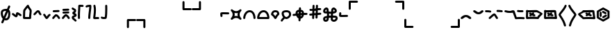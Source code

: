 SplineFontDB: 3.2
FontName: SingScript.sg_misctech
FullName: SingScript.sg "misctech" module
FamilyName: SingScript.sg
Weight: Regular
Copyright: Copyright (c) 2025, 05524F.sg (Singapore)
Version: v2
ItalicAngle: 0
UnderlinePosition: -100
UnderlineWidth: 67
Ascent: 600
Descent: 300
InvalidEm: 0
sfntRevision: 0x00010000
LayerCount: 2
Layer: 0 0 "Back" 1
Layer: 1 0 "Fore" 0
XUID: [1021 768 647112374 32286]
StyleMap: 0x0040
FSType: 0
OS2Version: 4
OS2_WeightWidthSlopeOnly: 0
OS2_UseTypoMetrics: 1
CreationTime: 1740441635
ModificationTime: 1753827689
PfmFamily: 65
TTFWeight: 400
TTFWidth: 5
LineGap: 81
VLineGap: 0
Panose: 3 0 5 3 0 0 0 0 0 0
OS2TypoAscent: 600
OS2TypoAOffset: 0
OS2TypoDescent: -300
OS2TypoDOffset: 0
OS2TypoLinegap: 81
OS2WinAscent: 590
OS2WinAOffset: 0
OS2WinDescent: 233
OS2WinDOffset: 0
HheadAscent: 590
HheadAOffset: 0
HheadDescent: -233
HheadDOffset: 0
OS2SubXSize: 585
OS2SubYSize: 630
OS2SubXOff: 0
OS2SubYOff: 126
OS2SupXSize: 585
OS2SupYSize: 630
OS2SupXOff: 0
OS2SupYOff: 432
OS2StrikeYSize: 44
OS2StrikeYPos: 232
OS2CapHeight: 467
OS2XHeight: 300
OS2Vendor: '5524'
OS2CodePages: 00000001.00000000
OS2UnicodeRanges: 80000003.10000000.00000000.00000000
MarkAttachClasses: 1
DEI: 91125
LangName: 1033 "" "" "" "" "" "Version v2"
Encoding: Custom
UnicodeInterp: none
NameList: AGL For New Fonts
DisplaySize: -48
AntiAlias: 1
FitToEm: 0
WidthSeparation: 50
WinInfo: 0 27 9
BeginPrivate: 6
BlueValues 21 [0 0 300 300 467 467]
OtherBlues 11 [-233 -233]
StdHW 4 [67]
StdVW 4 [67]
StemSnapH 33 [52 59 63 67 73 78 86 93 159 167]
StemSnapV 4 [67]
EndPrivate
Grid
0 -50 m 28
 351 -50 549 -50 900 -50 c 1052
0 -83 m 28
 351 -83 549 -83 900 -83 c 1052
0 349 m 28
 349 349 549 349 900 349 c 1052
0 383 m 28
 350 383 549 383 900 383 c 1052
0 -200 m 28
 351 -200 549 -200 900 -200 c 1052
0 -233 m 28
 351 -233 549 -233 900 -233 c 1052
250 211 m 28
 289 211 311 211 350 211 c 1052
250 100 m 28
 289 100 311 100 350 100 c 1052
250 -100 m 28
 289 -100 311 -100 350 -100 c 1052
250 -255 m 28
 289 -255 311 -255 350 -255 c 1052
100 511 m 28
 139 511 161 511 200 511 c 1052
100 400 m 28
 139 400 161 400 200 400 c 1052
100 200 m 28
 139 200 161 200 200 200 c 1052
100 45 m 28
 139 45 161 45 200 45 c 1052
0 433 m 28
 349 433 549 433 900 433 c 1052
0 467 m 28
 350 467 549 467 900 467 c 1052
0 267 m 28
 350 267 549 267 900 267 c 1052
0 300 m 28
 350 300 549 300 900 300 c 1052
0 33 m 28
 351 33 549 33 900 33 c 1052
0 0 m 28
 351 0 549 0 900 0 c 1052
EndSplineSet
TeXData: 1 0 0 346030 173015 115343 0 1048576 115343 783286 444596 497025 792723 393216 433062 380633 303038 157286 324010 404750 52429 2506097 1059062 262144
BeginChars: 40 40

StartChar: uni2300
Encoding: 0 8960 0
Width: 360
Flags: HW
HStem: -34 67<171.462 233.84> 267 67<110.641 198>
VStem: 25 67<105.565 249.11> 42 76<-123.332 -45.125> 268 67<73.2667 235.312 381.682 440.824>
LayerCount: 2
Fore
SplineSet
198 267 m 1
 119 267 92 250 92 198 c 0
 92 161 103 117 120 88 c 1
 149 153 175 214 198 267 c 1
259 236 m 1
 259 235 237 186 215 137 c 0
 193 88 171 39 171 38 c 0
 178 35 186 33 193 33 c 0
 238 33 268 88 268 171 c 0
 268 198 265 219 259 236 c 1
42 -98 m 0
 42 -88 58 -52 72 -22 c 0
 79 -6 86 9 89 17 c 1
 49 61 25 129 25 198 c 0
 25 287 71 326 182 333 c 0
 183 333 183 334 184 334 c 0
 185 334 185 334 186 334 c 2
 200 334 l 2
 203 334 203 334 226 332 c 2
 227 332 l 1
 236 353 243 369 249 383 c 0
 256 399 261 412 267 426 c 0
 272 438 284 446 298 446 c 0
 316 446 332 430 332 412 c 0
 332 405 332 405 289 306 c 1
 320 280 335 236 335 171 c 0
 335 48 278 -34 193 -34 c 0
 175 -34 160 -31 145 -23 c 1
 142 -31 128 -61 118 -85 c 0
 113 -96 109 -106 107 -111 c 0
 103 -123 89 -132 76 -132 c 0
 58 -132 42 -116 42 -98 c 0
EndSplineSet
EndChar

StartChar: uni2301
Encoding: 1 8961 1
Width: 363
VWidth: 0
Flags: HW
LayerCount: 2
Fore
SplineSet
39.9482421875 138.106445312 m 0
 39.9482421875 138.422851562 25 146.732421875 25 166.001953125 c 0
 25 184.490234375 40.009765625 199.5 58.498046875 199.5 c 0
 70.19921875 199.5 78.7763671875 195.912109375 126.7734375 154.7421875 c 0
 135.8359375 146.96875 144.030273438 140.0234375 150.625 135.029296875 c 1
 151.395507812 140.33203125 152.06640625 146.500976562 152.732421875 152.913085938 c 0
 153.979492188 164.919921875 154.796875 177.399414062 159.09375 190.892578125 c 0
 162.389648438 201.24609375 173.118164062 225.543945312 201.202148438 225.543945312 c 0
 231.395507812 225.543945312 298.188476562 178.83984375 326.471679688 154.27734375 c 0
 333.544921875 148.134765625 338.021484375 139.076171875 338.021484375 128.981445312 c 0
 338.021484375 110.49609375 323.012695312 95.4873046875 304.52734375 95.4873046875 c 0
 296.13671875 95.4873046875 288.461914062 98.5791015625 282.547851562 103.69921875 c 0
 263.231445312 120.474609375 237.283203125 137.76171875 219.556640625 147.66015625 c 1
 216.384765625 118.567382812 215.759765625 112.827148438 210.84765625 99.01171875 c 0
 206.704101562 87.357421875 193.553710938 60.16796875 161.046875 60.16796875 c 0
 134.717773438 60.16796875 114.282226562 77.201171875 83.1884765625 103.872070312 c 0
 68.958984375 116.077148438 54.3037109375 128.536132812 39.9482421875 138.106445312 c 0
EndSplineSet
EndChar

StartChar: house
Encoding: 2 8962 2
Width: 332
VWidth: 0
Flags: HW
LayerCount: 2
Fore
SplineSet
171.974609375 66.72265625 m 0
 190.212890625 66.72265625 208.27734375 66.994140625 222.299804688 67.40625 c 1
 223.795898438 130.780273438 240.139648438 221.978515625 240.139648438 264.57421875 c 0
 240.139648438 268.354492188 239.977539062 271.547851562 239.772460938 273.828125 c 0
 229.18359375 293.063476562 197.120117188 334.326171875 175.21484375 370.961914062 c 1
 174.419921875 369.98828125 119.94921875 302.78125 100.133789062 270.143554688 c 1
 98.27734375 255.791992188 93.6611328125 189.126953125 92.21484375 68.1279296875 c 1
 113.544921875 67.423828125 144.455078125 66.72265625 171.974609375 66.72265625 c 0
289.180664062 57.6513671875 m 0
 289.180664062 47.904296875 290.000976562 37.1826171875 290.000976562 36.9755859375 c 0
 290.000976562 34.720703125 289.405273438 11.7421875 265.322265625 4.2373046875 c 0
 253.704101562 0.6171875 222.0390625 -0.27734375 171.974609375 -0.27734375 c 0
 146.147460938 -0.27734375 66.6416015625 0.05078125 50.96484375 4.109375 c 0
 47.046875 5.1240234375 25 11.9453125 25 37 c 0
 25 39.4306640625 26.3349609375 228.766601562 33.814453125 279.879882812 c 0
 36.2421875 296.471679688 39.3486328125 301.87890625 62.2529296875 333.7890625 c 0
 66.416015625 339.58984375 143.400390625 444.616210938 166.059570312 459.998046875 c 0
 175.02734375 466.084960938 182.481445312 466.3359375 186.108398438 466.3359375 c 0
 203.474609375 466.3359375 220.021484375 452.515625 220.021484375 432.280273438 c 0
 220.021484375 431.73828125 220.009765625 431.227539062 219.990234375 430.745117188 c 0
 228.89453125 402.26953125 287.03515625 329.645507812 300.502929688 302.2890625 c 0
 303.819335938 295.552734375 307.139648438 288.807617188 307.139648438 264.57421875 c 0
 307.139648438 212.168945312 289.180664062 117.1328125 289.180664062 57.6513671875 c 0
EndSplineSet
EndChar

StartChar: uni2303
Encoding: 3 8963 3
Width: 311
VWidth: 0
Flags: HW
LayerCount: 2
Fore
SplineSet
58.494140625 132.490234375 m 0
 40.0078125 132.490234375 25 147.499023438 25 165.984375 c 0
 25 175.95703125 29.3671875 184.916992188 36.3154296875 191.075195312 c 0
 65.9345703125 217.329101562 92.2861328125 255.537109375 122.5703125 279.348632812 c 0
 136.086914062 289.975585938 153.233398438 300.5 175.520507812 300.5 c 0
 223.048828125 300.5 238.786132812 257.150390625 247.08984375 237.889648438 c 0
 255.119140625 219.264648438 262.759765625 202.443359375 276.4765625 188.407226562 c 0
 282.37890625 182.368164062 286.018554688 174.108398438 286.018554688 165.004882812 c 0
 286.018554688 146.518554688 271.010742188 131.510742188 252.525390625 131.510742188 c 0
 243.143554688 131.510742188 234.657226562 135.376953125 228.568359375 141.587890625 c 0
 204.728515625 165.982421875 193.502929688 192.924804688 185.532226562 211.4140625 c 0
 180.013671875 224.215820312 177.33984375 229.794921875 174.725585938 233.34765625 c 1
 156.607421875 228.068359375 117.079101562 173.146484375 80.7255859375 140.924804688 c 0
 74.783203125 135.673828125 67.0078125 132.490234375 58.494140625 132.490234375 c 0
EndSplineSet
EndChar

StartChar: uni2304
Encoding: 4 8964 4
Width: 291
VWidth: 0
Flags: HW
LayerCount: 2
Fore
SplineSet
35.58984375 117.563476562 m 0
 35.58984375 117.830078125 25 126.137695312 25 142.004882812 c 0
 25 160.490234375 40.0078125 175.498046875 58.4931640625 175.498046875 c 0
 67.345703125 175.498046875 75.3994140625 172.056640625 81.390625 166.440429688 c 0
 101.860351562 147.25 116.127929688 121.444335938 129.208984375 99.3896484375 c 0
 133.201171875 92.6572265625 137.009765625 86.2705078125 140.470703125 80.7236328125 c 1
 142.141601562 83.107421875 143.88671875 85.6357421875 145.661132812 88.2548828125 c 0
 165.233398438 117.142578125 186.71484375 148.427734375 215.904296875 165.107421875 c 0
 220.795898438 167.90234375 226.45703125 169.5 232.489257812 169.5 c 0
 250.979492188 169.5 265.990234375 154.489257812 265.990234375 135.999023438 c 0
 265.990234375 124.041992188 259.654296875 112.938476562 249.07421875 106.892578125 c 0
 219.075195312 89.75 191.950195312 24.68359375 163.724609375 6.5947265625 c 0
 158.662109375 3.3505859375 151.134765625 -0.5 140.489257812 -0.5 c 0
 110.556640625 -0.5 93.8779296875 27.6201171875 71.5400390625 65.2822265625 c 0
 58.5546875 87.1748046875 44.388671875 109.30859375 35.58984375 117.563476562 c 0
EndSplineSet
EndChar

StartChar: uni2305
Encoding: 5 8965 5
Width: 306
VWidth: 0
Flags: HW
LayerCount: 2
Fore
SplineSet
74.5 227.498046875 m 0
 56.009765625 227.498046875 40.9990234375 242.508789062 40.9990234375 260.999023438 c 0
 40.9990234375 278.716796875 54.783203125 293.241210938 72.2041015625 294.422851562 c 0
 129.180664062 298.28515625 174.268554688 296.698242188 229.262695312 300.426757812 c 0
 230.021484375 300.477539062 230.786132812 300.50390625 231.557617188 300.50390625 c 0
 250.047851562 300.50390625 265.059570312 285.4921875 265.059570312 267.002929688 c 0
 265.059570312 249.284179688 251.274414062 234.760742188 233.794921875 233.577148438 c 0
 176.819335938 229.71484375 131.73046875 231.301757812 76.736328125 227.573242188 c 0
 76.0361328125 227.5234375 75.271484375 227.498046875 74.5 227.498046875 c 0
86.5927734375 14.7548828125 m 0
 86.2734375 14.7548828125 77.9931640625 -0.4970703125 58.498046875 -0.4970703125 c 0
 40.009765625 -0.4970703125 25 14.5126953125 25 33.0009765625 c 0
 25 39.728515625 26.9873046875 45.9951171875 30.40625 51.2451171875 c 0
 48.0205078125 78.2958984375 72.291015625 105.821289062 93.1875 126.313476562 c 0
 127.8203125 160.275390625 139.345703125 161.516601562 150.454101562 161.516601562 c 0
 202.991210938 161.516601562 252.01171875 94.39453125 276.885742188 49.0869140625 c 0
 279.5078125 44.310546875 281 38.828125 281 32.9990234375 c 0
 281 14.509765625 265.98828125 -0.501953125 247.498046875 -0.501953125 c 0
 235.333007812 -0.501953125 224.07421875 6.0556640625 218.11328125 16.9130859375 c 0
 212.974609375 26.2724609375 185.303710938 74.84765625 155.32421875 92.1796875 c 1
 125.264648438 66.8466796875 97.9912109375 32.2587890625 86.5927734375 14.7548828125 c 0
EndSplineSet
EndChar

StartChar: uni2306
Encoding: 6 8966 6
Width: 306
VWidth: 0
Flags: HW
LayerCount: 2
Fore
SplineSet
75.5 179 m 0
 57.009765625 179 41.9990234375 194.01171875 41.9990234375 212.500976562 c 0
 41.9990234375 230.219726562 55.783203125 244.744140625 73.205078125 245.924804688 c 0
 130.180664062 249.788085938 175.268554688 248.200195312 230.262695312 251.928710938 c 0
 231.021484375 251.98046875 231.787109375 252.006835938 232.557617188 252.006835938 c 0
 251.047851562 252.006835938 266.059570312 236.995117188 266.059570312 218.504882812 c 0
 266.059570312 200.787109375 252.274414062 186.262695312 234.794921875 185.080078125 c 0
 177.819335938 181.217773438 132.73046875 182.8046875 77.736328125 179.076171875 c 0
 77.0361328125 179.026367188 76.271484375 179 75.5 179 c 0
86.5927734375 14.7548828125 m 0
 86.2734375 14.7548828125 77.9931640625 -0.4970703125 58.498046875 -0.4970703125 c 0
 40.009765625 -0.4970703125 25 14.5126953125 25 33.0009765625 c 0
 25 39.728515625 26.9873046875 45.9951171875 30.40625 51.2451171875 c 0
 48.0205078125 78.2958984375 72.291015625 105.821289062 93.1875 126.313476562 c 0
 127.8203125 160.275390625 139.345703125 161.516601562 150.454101562 161.516601562 c 0
 202.991210938 161.516601562 252.01171875 94.39453125 276.885742188 49.0869140625 c 0
 279.5078125 44.310546875 281 38.828125 281 32.9990234375 c 0
 281 14.509765625 265.98828125 -0.501953125 247.498046875 -0.501953125 c 0
 235.333007812 -0.501953125 224.07421875 6.0556640625 218.11328125 16.9130859375 c 0
 212.974609375 26.2724609375 185.303710938 74.84765625 155.32421875 92.1796875 c 1
 125.264648438 66.8466796875 97.9912109375 32.2587890625 86.5927734375 14.7548828125 c 0
73.7373046875 276.071289062 m 0
 55.2470703125 276.071289062 40.236328125 291.083007812 40.236328125 309.572265625 c 0
 40.236328125 327.291015625 54.0205078125 341.815429688 71.4423828125 342.99609375 c 0
 128.41796875 346.859375 173.505859375 345.271484375 228.5 349 c 0
 229.258789062 349.051757812 230.024414062 349.078125 230.794921875 349.078125 c 0
 249.28515625 349.078125 264.296875 334.06640625 264.296875 315.576171875 c 0
 264.296875 297.858398438 250.51171875 283.333984375 233.032226562 282.151367188 c 0
 176.056640625 278.2890625 130.967773438 279.875976562 75.9736328125 276.147460938 c 0
 75.2734375 276.09765625 74.5087890625 276.071289062 73.7373046875 276.071289062 c 0
EndSplineSet
EndChar

StartChar: uni2307
Encoding: 7 8967 7
Width: 212
VWidth: 0
Flags: HW
LayerCount: 2
Fore
SplineSet
127.51171875 200.001953125 m 1
 145.1328125 192.3515625 187.025390625 174.161132812 187.025390625 126.814453125 c 0
 187.025390625 105.795898438 174.401367188 90.1171875 163.208007812 81.6611328125 c 0
 139.797851562 63.9736328125 108.01171875 59.3583984375 95.0791015625 48.5322265625 c 1
 97.2783203125 31.552734375 148.169921875 8.07421875 178.403320312 -28.7724609375 c 0
 183.145507812 -34.5517578125 185.993164062 -41.9443359375 185.993164062 -49.9970703125 c 0
 185.993164062 -68.482421875 170.984375 -83.4912109375 152.498046875 -83.4912109375 c 0
 142.064453125 -83.4912109375 132.73828125 -78.7099609375 126.584960938 -71.2275390625 c 0
 109.555664062 -50.47265625 77.681640625 -33.47265625 55.349609375 -10.712890625 c 0
 41.6435546875 3.2568359375 27.994140625 23.505859375 27.994140625 50 c 0
 27.994140625 72.4931640625 40.216796875 90.33984375 53.2021484375 100.873046875 c 0
 69.06640625 113.7421875 85.8828125 119.333984375 99.2421875 124.475585938 c 0
 105.760742188 126.984375 111.504882812 129.424804688 115.747070312 131.393554688 c 1
 101.875976562 139.33203125 85.564453125 142.736328125 69.5146484375 155.889648438 c 0
 59.345703125 164.224609375 47.7294921875 179.595703125 47.7294921875 200.271484375 c 0
 47.7294921875 241.403320312 91.9833984375 251.91796875 101.31640625 265.012695312 c 0
 103.07421875 267.478515625 104.978515625 270.748046875 104.994140625 279.887695312 c 1
 90.0087890625 291.36328125 60.2490234375 299.077148438 34.4462890625 325.686523438 c 0
 28.6025390625 331.732421875 25 339.954101562 25 349.009765625 c 0
 25 367.49609375 40.0078125 382.50390625 58.4931640625 382.50390625 c 0
 67.9228515625 382.50390625 76.447265625 378.598632812 82.5419921875 372.313476562 c 0
 90.5927734375 364.01171875 101.817382812 357.915039062 115.841796875 350.887695312 c 0
 132.858398438 342.360351562 171.994140625 325.040039062 171.994140625 280 c 0
 171.994140625 229.024414062 138.58984375 207.071289062 127.51171875 200.001953125 c 1
EndSplineSet
EndChar

StartChar: uni2308
Encoding: 8 8968 8
Width: 238
VWidth: 0
Flags: HW
LayerCount: 2
Fore
SplineSet
92 119.318359375 m 0
 92 73.9599609375 93.6220703125 33.86328125 93.6220703125 33 c 0
 93.6220703125 14.5107421875 78.6103515625 -0.5 60.12109375 -0.5 c 0
 42.041015625 -0.5 27.2861328125 13.8544921875 26.642578125 31.779296875 c 0
 25.484375 64.0546875 25 92.962890625 25 119.318359375 c 0
 25 248.76953125 36.6611328125 315.053710938 36.6611328125 418.298828125 c 0
 36.6611328125 424.389648438 36.62109375 428.563476562 36.62109375 429.014648438 c 0
 36.62109375 431.145507812 37.248046875 460.491210938 71.6669921875 465.58203125 c 0
 77.634765625 466.46484375 82.9697265625 466.59765625 88.7939453125 466.59765625 c 0
 113.418945312 466.59765625 151.938476562 462.5 179.12109375 462.5 c 0
 197.610351562 462.5 212.62109375 447.489257812 212.62109375 429 c 0
 212.62109375 410.510742188 197.610351562 395.5 179.12109375 395.5 c 0
 158.670898438 395.5 104.290039062 399.115234375 103.534179688 399.151367188 c 1
 102.245117188 301.7890625 92 239.974609375 92 119.318359375 c 0
EndSplineSet
EndChar

StartChar: uni2309
Encoding: 9 8969 9
Width: 240
VWidth: 0
Flags: HW
LayerCount: 2
Fore
SplineSet
58.494140625 376.479492188 m 0
 40.0087890625 376.479492188 25 391.48828125 25 409.974609375 c 0
 25 424.694335938 32.857421875 451.481445312 116.614257812 462.280273438 c 0
 149.346679688 466.5 180.534179688 466.5 180.534179688 466.5 c 2
 198.361328125 466.5 213.09765625 452.485351562 213.978515625 434.694335938 c 0
 214.368164062 426.817382812 214.561523438 419.045898438 214.561523438 411.24609375 c 0
 214.561523438 313.587890625 186.389648438 217.109375 179.0078125 31.6474609375 c 0
 178.296875 13.7841796875 163.5703125 -0.5 145.534179688 -0.5 c 0
 127.044921875 -0.5 112.033203125 14.5107421875 112.033203125 33 c 0
 112.033203125 33.453125 112.04296875 33.904296875 112.061523438 34.3525390625 c 0
 119.125 211.828125 144.864257812 311.83984375 147.366210938 398.067382812 c 1
 123.817382812 396.265625 95.1015625 392.399414062 79.7763671875 384.102539062 c 0
 73.951171875 379.33203125 66.5537109375 376.479492188 58.494140625 376.479492188 c 0
EndSplineSet
EndChar

StartChar: uni230A
Encoding: 10 8970 10
Width: 247
VWidth: 0
Flags: HW
LayerCount: 2
Fore
SplineSet
58.5185546875 -0.533203125 m 0
 40.0869140625 -0.533203125 25 14.4287109375 25 33.0068359375 c 0
 25 61.7607421875 48.259765625 193.727539062 48.259765625 293.66796875 c 0
 48.259765625 337.64453125 44.3955078125 381.733398438 33.923828125 425.161132812 c 0
 33.310546875 427.65234375 32.9873046875 430.288085938 32.9873046875 432.999023438 c 0
 32.9873046875 451.491210938 48.0009765625 466.504882812 66.494140625 466.504882812 c 0
 82.275390625 466.504882812 95.5234375 455.5703125 99.068359375 440.870117188 c 0
 111.065429688 391.1171875 115.259765625 341.62109375 115.259765625 293.66796875 c 0
 115.259765625 228.607421875 107.594726562 166.37109375 100.678710938 109.647460938 c 0
 99.0556640625 96.3349609375 97.4716796875 83.328125 96.0263671875 70.67578125 c 1
 116.313476562 72.494140625 140.814453125 74.1796875 161.923828125 74.1796875 c 0
 173.512695312 74.1796875 184.079101562 73.802734375 194.3515625 71.9892578125 c 0
 210.056640625 69.2177734375 222.00390625 55.4912109375 222.00390625 38.9951171875 c 0
 222.00390625 20.50390625 206.990234375 5.4912109375 188.499023438 5.4912109375 c 0
 186.502929688 5.4912109375 184.546875 5.666015625 182.706054688 6 c 2
 182.647460938 6.0107421875 l 2
 179.3203125 6.59765625 171.327148438 7.1796875 161.923828125 7.1796875 c 0
 122.975585938 7.1796875 62.7236328125 -0.2724609375 62.7236328125 -0.2724609375 c 2
 61.8466796875 -0.3818359375 60.3681640625 -0.533203125 58.5185546875 -0.533203125 c 0
EndSplineSet
EndChar

StartChar: uni230B
Encoding: 11 8971 11
Width: 260
VWidth: 0
Flags: HW
LayerCount: 2
Fore
SplineSet
168.4453125 320.517578125 m 0
 168.4453125 378.186523438 167.002929688 431.875 167.002929688 433 c 0
 167.002929688 451.489257812 182.014648438 466.5 200.50390625 466.5 c 0
 218.723632812 466.5 233.56640625 451.922851562 233.994140625 433.8046875 c 0
 234.8359375 398.158203125 235.4453125 359.71484375 235.4453125 320.517578125 c 0
 235.4453125 219.20703125 231.655273438 113.4453125 216.377929688 35.52734375 c 0
 210.479492188 5.447265625 176.609375 -0.3115234375 132.282226562 -0.3115234375 c 0
 40.2705078125 -0.3115234375 29.984375 25.4775390625 26.2177734375 39.0380859375 c 0
 25.423828125 41.8955078125 25 44.9052734375 25 48.013671875 c 0
 25 66.5068359375 40.013671875 81.5205078125 58.5068359375 81.5205078125 c 0
 67.8251953125 81.5205078125 76.2607421875 77.7080078125 82.3349609375 71.5556640625 c 0
 88.8525390625 69.8310546875 104.541015625 66.6884765625 132.282226562 66.6884765625 c 0
 140.114257812 66.6884765625 147.844726562 67.13671875 154.02734375 67.6982421875 c 1
 164.908203125 135.993164062 168.4453125 230.065429688 168.4453125 320.517578125 c 0
EndSplineSet
EndChar

StartChar: uni230C
Encoding: 12 8972 12
Width: 900
VWidth: 0
Flags: HW
LayerCount: 2
Fore
SplineSet
600 -32 m 6
 600 -13.6953125 614.862304688 1.47265625 633.529296875 1.47265625 c 6
 866.5 1.5 l 6
 884.989257812 1.5 900 -13.5107421875 900 -32 c 4
 900 -50.4892578125 884.989257812 -65.5 866.5 -65.5 c 6
 667 -65.5 l 5
 667 -266 l 6
 667 -284.489257812 651.989257812 -299.5 633.5 -299.5 c 4
 615.010742188 -299.5 600 -284.489257812 600 -266 c 6
 600 -32 l 6
EndSplineSet
EndChar

StartChar: uni230D
Encoding: 13 8973 13
Width: 900
VWidth: 0
Flags: HW
LayerCount: 2
Fore
SplineSet
266.5 1.5 m 6
 284.989257812 1.5 299.985351562 -13.47265625 299.985351562 -32.001953125 c 6
 300 -266 l 6
 300 -284.489257812 284.989257812 -299.5 266.5 -299.5 c 4
 248.010742188 -299.5 233 -284.489257812 233 -266 c 6
 233 -65.5 l 5
 33.5 -65.5 l 6
 15.0107421875 -65.5 0 -50.4892578125 0 -32 c 4
 0 -13.5107421875 15.0107421875 1.5 33.5 1.5 c 6
 266.5 1.5 l 6
EndSplineSet
EndChar

StartChar: uni230E
Encoding: 14 8974 14
Width: 900
VWidth: 0
Flags: HW
LayerCount: 2
Fore
SplineSet
633.532226562 298.521484375 m 6
 615.038085938 298.521484375 600 313.546875 600 332 c 6
 600 566 l 6
 600 584.489257812 615.010742188 599.5 633.5 599.5 c 4
 651.989257812 599.5 667 584.489257812 667 566 c 6
 667 365.5 l 5
 866.5 365.5 l 6
 884.989257812 365.5 900 350.489257812 900 332 c 4
 900 313.510742188 884.989257812 298.5 866.5 298.5 c 6
 633.532226562 298.521484375 l 6
EndSplineSet
EndChar

StartChar: uni230F
Encoding: 15 8975 15
Width: 900
VWidth: 0
Flags: HW
LayerCount: 2
Fore
SplineSet
300 332 m 2
 300 313.516601562 284.93359375 298.512695312 266.475585938 298.512695312 c 2
 33.5 298.5 l 2
 15.0107421875 298.5 0 313.510742188 0 332 c 0
 0 350.489257812 15.0107421875 365.5 33.5 365.5 c 2
 233 365.5 l 1
 233 566 l 2
 233 584.489257812 248.010742188 599.5 266.5 599.5 c 0
 284.989257812 599.5 300 584.489257812 300 566 c 2
 300 332 l 2
EndSplineSet
EndChar

StartChar: revlogicalnot
Encoding: 16 8976 16
Width: 342
Flags: HW
HStem: 143 68<87 305>
VStem: 18 69<58 143>
LayerCount: 2
Fore
SplineSet
97 101 m 0
 97 110 97 116 96 122 c 0
 95 128 94 133 94 142 c 2
 94 146 l 2
 94 147 94 147 94 148 c 0
 94 149 93 150 93 151 c 2
 93 159 l 1
 110 159 l 2
 112 159 114 160 116 160 c 0
 118 160 119 160 121 160 c 2
 132 160 l 2
 139 160 149 160 170 159 c 0
 190 159 220 158 267 157 c 2
 283 157 l 2
 301 157 317 173 317 191 c 0
 317 209 301 224 283 224 c 2
 267 224 l 2
 220 225 190 226 170 226 c 0
 149 227 139 227 132 227 c 0
 40 227 25 219 25 172 c 0
 25 155 26 145 27 136 c 0
 28 127 29 118 29 101 c 0
 29 83 45 68 63 68 c 0
 81 68 97 83 97 101 c 0
EndSplineSet
EndChar

StartChar: uni2311
Encoding: 17 8977 17
Width: 401
VWidth: 0
Flags: HW
HStem: 116 68<-29.443 82.8654 318.338 430.612>
VStem: 167.264 67<-80.5146 31.7249 267.182 379.515>
LayerCount: 2
Fore
SplineSet
150.264648438 203 m 1
 158.264648438 169 157.264648438 134 147.264648438 99 c 1
 181.264648438 107 216.264648438 106 251.264648438 96 c 1
 243.264648438 130 244.264648438 165 254.264648438 200 c 1
 220.264648438 192 185.264648438 193 150.264648438 203 c 1
83.2646484375 314 m 0
 153.264648438 245 248.264648438 245 317.264648438 314 c 1
 318.264648438 314 l 1
 317.264648438 315 l 1
 330.264648438 328 352.264648438 328 365.264648438 315 c 0
 378.264648438 302 379.264648438 281 366.264648438 268 c 2
 365.264648438 267 l 2
 296.264648438 197 296.264648438 101 365.264648438 32 c 0
 378.264648438 19 378.264648438 -3 365.264648438 -16 c 0
 352.264648438 -29 331.264648438 -28 318.264648438 -15 c 0
 249.264648438 54 152.264648438 54 82.2646484375 -16 c 0
 69.2646484375 -29 48.2646484375 -28 35.2646484375 -15 c 0
 22.2646484375 -2 21.2646484375 19 34.2646484375 32 c 2
 35.2646484375 33 l 2
 104.264648438 104 105.264648438 197 36.2646484375 266 c 1
 36.2646484375 267 l 1
 23.2646484375 280 22.2646484375 301 35.2646484375 314 c 0
 48.2646484375 327 70.2646484375 327 83.2646484375 314 c 0
EndSplineSet
EndChar

StartChar: uni2312
Encoding: 18 8978 18
Width: 449
VWidth: 0
Flags: HW
LayerCount: 2
Fore
SplineSet
234.51171875 233.5 m 0
 142.543945312 233.5 92 106.165039062 92 35.107421875 c 0
 92 34.529296875 92.009765625 33.9560546875 92.009765625 33.3876953125 c 0
 92.009765625 33.2587890625 92.01171875 33.1298828125 92.01171875 33 c 0
 92.01171875 14.5107421875 77.0009765625 -0.5 58.51171875 -0.5 c 0
 47.888671875 -0.5 25 6.5048828125 25 35.107421875 c 0
 25 141.870117188 99.802734375 300.5 234.51171875 300.5 c 0
 363.709960938 300.5 424.01171875 156.375 424.01171875 33 c 0
 424.01171875 14.5107421875 409.000976562 -0.5 390.51171875 -0.5 c 0
 372.022460938 -0.5 357.01171875 14.5107421875 357.01171875 33 c 0
 357.01171875 42.556640625 355.745117188 147.6640625 300.659179688 204.603515625 c 0
 282.779296875 223.084960938 262.115234375 233.5 234.51171875 233.5 c 0
EndSplineSet
EndChar

StartChar: uni2313
Encoding: 19 8979 19
Width: 449
VWidth: 0
Flags: HW
LayerCount: 2
Fore
SplineSet
355.15234375 66.5 m 1
 348.76171875 125.794921875 319.21875 233.5 234.51171875 233.5 c 0
 206.390625 233.5 182.426757812 222.14453125 161.129882812 202.090820312 c 0
 127.791992188 170.698242188 103.119140625 118.16796875 94.7490234375 66.5 c 1
 355.15234375 66.5 l 1
234.51171875 300.5 m 0
 363.709960938 300.5 424.01171875 156.375 424.01171875 33 c 0
 424.01171875 14.5107421875 409.000976562 -0.5 390.51171875 -0.5 c 0
 390.008789062 -0.5 389.508789062 -0.4892578125 389.01171875 -0.466796875 c 0
 388.514648438 -0.4892578125 388.014648438 -0.5 387.51171875 -0.5 c 2
 60.51171875 -0.5 l 2
 60.177734375 -0.5 59.8447265625 -0.4951171875 59.5126953125 -0.4853515625 c 0
 59.1806640625 -0.4951171875 58.8466796875 -0.5 58.51171875 -0.5 c 0
 47.888671875 -0.5 25 6.5048828125 25 35.107421875 c 0
 25 141.870117188 99.802734375 300.5 234.51171875 300.5 c 0
EndSplineSet
EndChar

StartChar: uni2314
Encoding: 20 8980 20
Width: 321
VWidth: 0
Flags: HW
LayerCount: 2
Fore
SplineSet
227.307617188 182.733398438 m 1
 220.633789062 224.08984375 204.408203125 233.5 168.5078125 233.5 c 0
 131.1015625 233.5 111.815429688 225.368164062 95.9970703125 174.206054688 c 1
 127.939453125 149.97265625 149.857421875 120.51953125 164.87109375 96.759765625 c 1
 178.48828125 122.192382812 198.221679688 154.448242188 227.307617188 182.733398438 c 1
25.9306640625 171.834960938 m 2
 41.0771484375 234.9453125 69.5625 300.5 168.5078125 300.5 c 0
 210.274414062 300.5 246.657226562 287.40625 269.318359375 256.615234375 c 0
 286.697265625 233.000976562 293.438476562 204.215820312 295.905273438 172.640625 c 2
 295.905273438 172.578125 l 2
 295.97265625 171.70703125 296.012695312 170.826171875 296.012695312 169.9375 c 0
 296.012695312 150.8359375 280.668945312 141.935546875 280.668945312 140.889648438 c 0
 247.922851562 111.959960938 226.696289062 71.0439453125 212.73046875 43.291015625 c 0
 200.028320312 18.048828125 190.694335938 -0.5 166.5078125 -0.5 c 0
 143.905273438 -0.5 134.327148438 16.220703125 122.297851562 37.21875 c 0
 106.920898438 64.0634765625 82.73046875 104.817382812 42.896484375 129.50390625 c 0
 42.896484375 129.557617188 31.3037109375 135.741210938 27.8876953125 150.34765625 c 0
 26.0322265625 154.509765625 25 159.119140625 25 163.966796875 c 0
 25 166.665039062 25.3193359375 169.2890625 25.9228515625 171.803710938 c 2
 25.9306640625 171.834960938 l 2
EndSplineSet
EndChar

StartChar: uni2315
Encoding: 21 8981 21
Width: 386
VWidth: 0
Flags: HW
LayerCount: 2
Fore
SplineSet
103.053710938 56.810546875 m 0
 64.7236328125 104.3984375 55.54296875 162.604492188 55.54296875 190.336914062 c 0
 55.54296875 218.712890625 64.43359375 257.109375 106.463867188 280.107421875 c 0
 133.475585938 294.888671875 167.626953125 300.5 211.541992188 300.5 c 0
 265.086914062 300.5 361.27734375 283.331054688 361.27734375 159.95703125 c 0
 361.27734375 142.587890625 361.27734375 98.8447265625 313.862304688 51.259765625 c 0
 306.969726562 44.3427734375 260.40234375 -0.5 211.541992188 -0.5 c 0
 191.0078125 -0.5 171.771484375 4.8583984375 154.590820312 13.748046875 c 1
 114.461914062 -27.9306640625 106.27734375 -36.431640625 87.029296875 -67.6259765625 c 0
 81.1279296875 -77.1904296875 70.552734375 -83.5703125 58.4990234375 -83.5703125 c 0
 40.0107421875 -83.5703125 25 -68.5595703125 25 -50.0712890625 c 0
 25 -43.6357421875 26.818359375 -37.6220703125 30.01171875 -32.4443359375 c 0
 53.4208984375 5.4951171875 74.78125 27.66796875 97.6494140625 51.234375 c 0
 99.4345703125 53.07421875 101.234375 54.9287109375 103.053710938 56.810546875 c 0
122.54296875 190.336914062 m 0
 122.54296875 140.010742188 160.69921875 66.5 211.541992188 66.5 c 0
 212.177734375 66.5 237.775390625 69.8046875 266.41015625 98.541015625 c 0
 283.029296875 115.219726562 293.299804688 134.69921875 294.078125 151.567382812 c 0
 294.2109375 154.43359375 294.27734375 157.233398438 294.27734375 159.95703125 c 0
 294.27734375 211.939453125 271.521484375 233.5 211.541992188 233.5 c 0
 173.486328125 233.5 150.135742188 227.626953125 138.5546875 221.290039062 c 0
 130.805664062 217.049804688 122.54296875 211.235351562 122.54296875 190.336914062 c 0
EndSplineSet
EndChar

StartChar: uni2316
Encoding: 22 8982 22
Width: 536
VWidth: 0
Flags: HW
LayerCount: 2
Fore
SplineSet
328.252929688 191.33984375 m 1
 327.385742188 201.580078125 325.7578125 209.046875 323.971679688 214.068359375 c 0
 320.90234375 222.703125 318.64453125 228.94140625 293.693359375 231.557617188 c 1
 293.17578125 217.694335938 292.6875 203.379882812 292.211914062 188.6796875 c 1
 304.1796875 189.655273438 316.1640625 190.541992188 328.252929688 191.33984375 c 1
226.62890625 231.44140625 m 1
 204.784179688 226.833984375 190.998046875 216.826171875 190.998046875 185.033203125 c 0
 190.998046875 182.994140625 191.059570312 180.838867188 191.189453125 178.567382812 c 1
 202.62109375 179.889648438 213.857421875 181.142578125 224.967773438 182.323242188 c 1
 225.499023438 199.161132812 226.043945312 215.559570312 226.62890625 231.44140625 c 1
323.323242188 123.883789062 m 1
 312.223632812 123.10546875 301.188476562 122.248046875 290.137695312 121.311523438 c 1
 289.672851562 105.908203125 289.1953125 90.220703125 288.690429688 74.306640625 c 1
 301.508789062 81.23046875 315.461914062 95.34765625 323.323242188 123.883789062 c 1
212.291015625 113.55859375 m 1
 215.456054688 108.225585938 218.859375 103.107421875 222.40625 98.3251953125 c 1
 222.576171875 103.825195312 222.7421875 109.295898438 222.907226562 114.737304688 c 1
 219.38671875 114.3515625 215.848632812 113.958984375 212.291015625 113.55859375 c 1
141.1484375 104.985351562 m 0
 140.322265625 104.880859375 61.1513671875 94.4931640625 58.5029296875 94.4931640625 c 0
 40.0126953125 94.4931640625 25 109.505859375 25 127.997070312 c 0
 25 144.984375 37.669921875 159.03515625 54.0673828125 161.208007812 c 0
 78.8837890625 164.497070312 102.258789062 167.569335938 124.58984375 170.418945312 c 1
 124.196289062 175.401367188 123.998046875 180.268554688 123.998046875 185.033203125 c 0
 123.998046875 214.212890625 132.108398438 258.827148438 176.630859375 283.85546875 c 0
 193.716796875 293.459960938 211.940429688 297.96875 229.650390625 299.78125 c 1
 230.650390625 318.25390625 231.786132812 335.646484375 233.1171875 351.78515625 c 0
 234.537109375 369.038085938 248.954101562 382.565429688 266.506835938 382.565429688 c 0
 284.99609375 382.565429688 300.0078125 367.553710938 300.0078125 349.063476562 c 0
 300.0078125 348.125976562 299.969726562 347.196289062 299.893554688 346.278320312 c 2
 299.888671875 346.21484375 l 2
 298.682617188 331.590820312 297.633789062 315.665039062 296.698242188 298.620117188 c 1
 333.44921875 295.270507812 388.893554688 282.866210938 395.234375 194.775390625 c 0
 396.056640625 194.805664062 444.543945312 196.5 477.510742188 196.5 c 0
 496 196.5 511.010742188 181.489257812 511.010742188 163 c 0
 511.010742188 144.584960938 496.120117188 129.620117188 477.724609375 129.500976562 c 0
 447.501953125 129.3046875 419.475585938 128.685546875 392.665039062 127.647460938 c 1
 388.176757812 99.4365234375 368.379882812 20.451171875 286.22265625 2.7734375 c 1
 285.541015625 -15.1865234375 284.795898438 -33.3173828125 283.967773438 -51.5439453125 c 0
 283.16015625 -69.318359375 268.474609375 -83.5009765625 250.501953125 -83.5009765625 c 0
 232.012695312 -83.5009765625 217.001953125 -68.4892578125 217.001953125 -50 c 0
 217.001953125 -49.482421875 217.013671875 -48.9677734375 217.036132812 -48.501953125 c 2
 217.036132812 -48.4560546875 l 2
 217.9296875 -28.80078125 218.7265625 -9.228515625 219.452148438 10.166015625 c 1
 186.649414062 29.603515625 156.977539062 69.091796875 141.1484375 104.985351562 c 0
EndSplineSet
EndChar

StartChar: uni2317
Encoding: 23 8983 23
Width: 442
Flags: HW
HStem: 0 21G<144 162> 115 67<28.4854 120.051> 266 67<35.4854 66 66.0066 127> 273 68<196 237 306 358> 447 20G<157 175 267 285>
VStem: 120 66<3.12434 34 60 120.521 188 273> 228 67<18.44 129.619> 243 67<346 463.56>
LayerCount: 2
Fore
SplineSet
309 346 m 1
 379 350 379 350 379 350 c 1
 380 350 l 1
 381 351 l 1
 399 351 415 335 415 317 c 0
 415 299 401 285 383 284 c 0
 379 284 379 284 304 279 c 1
 301 204 l 1
 382 211 382 211 383 211 c 0
 401 211 417 195 417 177 c 0
 417 159 403 145 386 144 c 2
 299 136 l 1
 295 47 l 2
 294 29 280 15 262 15 c 0
 244 15 228 30 228 48 c 0
 228 56 229 72 230 89 c 0
 231 106 231 122 231 130 c 1
 190 127 l 1
 186 32 l 2
 185 14 171 0 153 0 c 0
 135 0 120 16 120 34 c 0
 121 37 121 48 121 60 c 0
 122 87 122 111 122 121 c 1
 80 117 65 116 60 115 c 2
 59 115 l 2
 41 115 25 131 25 149 c 0
 25 167 39 181 56 182 c 2
 125 188 l 1
 127 270 l 1
 126 270 102 268 85 267 c 0
 75 266 66 266 66 266 c 2
 48 266 32 282 32 300 c 0
 32 318 46 332 64 333 c 0
 67 333 81 334 96 335 c 0
 111 336 126 337 129 337 c 2
 133 435 l 2
 134 453 148 467 166 467 c 0
 184 467 200 452 200 434 c 0
 199 433 199 430 196 341 c 1
 199 341 199 341 239 343 c 1
 243 435 l 2
 244 453 258 467 276 467 c 0
 294 467 310 452 310 434 c 2
 310 433 l 2
 310 432 310 432 306 346 c 1
 309 346 l 1
192 194 m 1
 234 198 l 1
 237 276 l 1
 225 275 217 275 201 273 c 2
 194 273 l 1
 192 194 l 1
EndSplineSet
EndChar

StartChar: uni2318
Encoding: 24 8984 24
Width: 523
VWidth: 0
Flags: HW
LayerCount: 2
Fore
SplineSet
219.279296875 130.232421875 m 0
 219.279296875 125.09375 219.2109375 119.913085938 219.071289062 114.66796875 c 1
 236.4140625 116.01953125 253.282226562 116.579101562 270.004882812 116.579101562 c 0
 272.01171875 116.579101562 274.016601562 116.571289062 276.01953125 116.556640625 c 0
 277.021484375 136.140625 278.248046875 155.094726562 279.630859375 174.537109375 c 1
 258.647460938 174.833984375 238.463867188 176.375 217.43359375 178.112304688 c 1
 218.608398438 162.213867188 219.279296875 146.518554688 219.279296875 130.232421875 c 0
340.18359375 0.9892578125 m 0
 340.18359375 -3.78125 355.2578125 -16.7041015625 374.953125 -16.7041015625 c 0
 383.782226562 -16.7041015625 392.966796875 -14.3388671875 401.87890625 -8.2783203125 c 0
 426.475585938 8.447265625 430.813476562 23.767578125 430.813476562 30.34765625 c 0
 430.813476562 35.3271484375 428.6015625 41.966796875 417 42.5419921875 c 0
 416.064453125 42.587890625 416.064453125 42.587890625 340.6015625 47.0244140625 c 1
 340.328125 32.62890625 340.18359375 17.40625 340.18359375 0.9892578125 c 0
92 6.423828125 m 0
 92 1.841796875 92.9140625 -4.115234375 95.2998046875 -10.9052734375 c 0
 95.5458984375 -11.607421875 97.4423828125 -16.0693359375 110.274414062 -16.0693359375 c 0
 123.46875 -16.0693359375 137.056640625 -8.625 137.731445312 -4.9375 c 0
 140.397460938 9.6201171875 142.639648438 23.0439453125 144.50390625 35.5693359375 c 1
 131.71875 32.607421875 118.350585938 29.07421875 104.220703125 24.8798828125 c 0
 100.411132812 23.748046875 92 21.251953125 92 6.423828125 c 0
132.50390625 315.416015625 m 0
 120.219726562 315.416015625 92.69921875 288.87890625 92.69921875 260.646484375 c 0
 92.69921875 256.059570312 93.6552734375 252.881835938 94.2255859375 251.526367188 c 2
 94.68359375 251.5 l 2
 111.711914062 251.5 127.466796875 251.111328125 142.163085938 250.489257812 c 1
 134.036132812 314.557617188 134.036132812 314.557617188 133.403320312 315.350585938 c 0
 133.284179688 315.381835938 133.033203125 315.416015625 132.50390625 315.416015625 c 0
403.612304688 270.7109375 m 0
 403.612304688 286.057617188 376.303710938 313.608398438 366.581054688 315.469726562 c 0
 363.364257812 313.763671875 356.047851562 300.244140625 355.1015625 286.645507812 c 0
 354.137695312 272.78125 353.1875 259.735351562 352.264648438 247.321289062 c 1
 362.29296875 249.149414062 372.884765625 251.484375 384.2734375 254.43359375 c 0
 399.478515625 258.37109375 403.612304688 266.563476562 403.612304688 270.7109375 c 0
366.745117188 315.54296875 m 1
 366.9140625 315.56640625 l 1
 366.857421875 315.569335938 366.8125 315.564453125 366.745117188 315.54296875 c 1
94.68359375 184.5 m 0
 55.90625 184.5 25.69921875 213.8984375 25.69921875 260.646484375 c 0
 25.69921875 287.196289062 35.0859375 314.72265625 53.4462890625 337.821289062 c 0
 75.5166015625 365.586914062 103.10546875 382.416015625 132.50390625 382.416015625 c 0
 166.926757812 382.416015625 196.360351562 357.764648438 200.9375 320.073242188 c 0
 203.377929688 299.978515625 210.185546875 246.68359375 210.278320312 245.94140625 c 0
 241.7578125 243.329101562 262.4921875 241.608398438 284.637695312 241.491210938 c 1
 285.809570312 257.064453125 287.025390625 273.540039062 288.264648438 291.354492188 c 0
 291.465820312 337.35546875 321.055664062 382.495117188 366.416015625 382.495117188 c 0
 395.234375 382.495117188 420.04296875 365.075195312 442.34375 338.52734375 c 0
 460.290039062 317.163085938 470.612304688 294.287109375 470.612304688 270.7109375 c 0
 470.612304688 224.307617188 432.7265625 197.756835938 401.092773438 189.56640625 c 0
 381.827148438 184.578125 363.981445312 181.053710938 347.102539062 178.673828125 c 1
 345.489257812 156.590820312 344.081054688 135.633789062 342.963867188 114.0078125 c 0
 343.73828125 113.961914062 397.294921875 110.602539062 420.366210938 109.458007812 c 0
 466.091796875 107.19140625 497.813476562 72.38671875 497.813476562 30.34765625 c 0
 497.813476562 -4.6328125 476.634765625 -38.4609375 439.487304688 -63.7216796875 c 0
 419.01171875 -77.6455078125 396.389648438 -83.7041015625 374.953125 -83.7041015625 c 0
 318.243164062 -83.7041015625 273.18359375 -43.94140625 273.18359375 1 c 0
 273.18359375 18.287109375 273.344726562 34.357421875 273.64453125 49.5693359375 c 1
 272.4296875 49.5751953125 271.216796875 49.5791015625 270.004882812 49.5791015625 c 0
 251.315429688 49.5791015625 232.848632812 48.8779296875 213.704101562 47.0224609375 c 1
 211.252929688 27.5302734375 207.935546875 6.421875 203.635742188 -17.0625 c 0
 196.818359375 -54.291015625 158.401367188 -83.0693359375 110.274414062 -83.0693359375 c 0
 82.13671875 -83.0693359375 45.28515625 -70.7158203125 32.0673828125 -33.0947265625 c 0
 27.482421875 -20.046875 25 -6.818359375 25 6.423828125 c 0
 25 22.45703125 28.7138671875 38.275390625 36.9990234375 52.2646484375 c 0
 47.4677734375 69.939453125 64.8154296875 83.0849609375 85.146484375 89.1201171875 c 0
 108.697265625 96.1123046875 130.733398438 101.477539062 151.697265625 105.530273438 c 1
 152.094726562 114.013671875 152.279296875 122.197265625 152.279296875 130.232421875 c 0
 152.279296875 147.76171875 151.379882812 164.856445312 149.791015625 183.060546875 c 1
 132.96484375 183.930664062 114.8046875 184.5 94.68359375 184.5 c 0
EndSplineSet
EndChar

StartChar: uni2319
Encoding: 25 8985 25
Width: 342
Flags: HW
HStem: 52 68<89 307>
VStem: 20 69<120 205>
LayerCount: 2
Fore
SplineSet
97 197 m 0
 97 188 97 182 96 176 c 0
 95 170 94 165 94 156 c 2
 94 152 l 2
 94 151 94 151 94 150 c 0
 94 149 93 148 93 147 c 2
 93 139 l 1
 110 139 l 2
 112 139 114 138 116 138 c 0
 118 138 119 138 121 138 c 2
 132 138 l 2
 139 138 149 138 170 139 c 0
 190 139 220 140 267 141 c 2
 283 141 l 2
 301 141 317 125 317 107 c 0
 317 89 301 74 283 74 c 2
 267 74 l 2
 220 73 190 72 170 72 c 0
 149 71 139 71 132 71 c 0
 40 71 25 79 25 126 c 0
 25 143 26 153 27 162 c 0
 28 171 29 180 29 197 c 0
 29 215 45 230 63 230 c 0
 81 230 97 215 97 197 c 0
EndSplineSet
EndChar

StartChar: uni231C
Encoding: 26 8988 26
Width: 900
VWidth: 0
Flags: HW
LayerCount: 2
Fore
SplineSet
0 566 m 6
 0 584.3046875 14.8623046875 599.47265625 33.529296875 599.47265625 c 6
 266.5 599.5 l 6
 284.989257812 599.5 300 584.489257812 300 566 c 4
 300 547.510742188 284.989257812 532.5 266.5 532.5 c 6
 67 532.5 l 5
 67 332 l 6
 67 313.510742188 51.9892578125 298.5 33.5 298.5 c 4
 15.0107421875 298.5 0 313.510742188 0 332 c 6
 0 566 l 6
EndSplineSet
EndChar

StartChar: uni231D
Encoding: 27 8989 27
Width: 900
VWidth: 0
Flags: HW
LayerCount: 2
Fore
SplineSet
866.514648438 599.501953125 m 6
 885.00390625 599.501953125 900 584.529296875 900 566 c 6
 900.014648438 332.001953125 l 6
 900.014648438 313.512695312 885.00390625 298.501953125 866.514648438 298.501953125 c 4
 848.025390625 298.501953125 833.014648438 313.512695312 833.014648438 332.001953125 c 6
 833.014648438 532.501953125 l 5
 633.514648438 532.501953125 l 6
 615.025390625 532.501953125 600.014648438 547.512695312 600.014648438 566.001953125 c 4
 600.014648438 584.491210938 615.025390625 599.501953125 633.514648438 599.501953125 c 6
 866.514648438 599.501953125 l 6
EndSplineSet
EndChar

StartChar: uni231E
Encoding: 28 8990 28
Width: 900
VWidth: 0
Flags: HW
LayerCount: 2
Fore
SplineSet
33.5322265625 -299.478515625 m 6
 15.0380859375 -299.478515625 0 -284.453125 0 -266 c 6
 0 -32 l 6
 0 -13.5107421875 15.0107421875 1.5 33.5 1.5 c 4
 51.9892578125 1.5 67 -13.5107421875 67 -32 c 6
 67 -232.5 l 5
 266.5 -232.5 l 6
 284.989257812 -232.5 300 -247.510742188 300 -266 c 4
 300 -284.489257812 284.989257812 -299.5 266.5 -299.5 c 6
 33.5322265625 -299.478515625 l 6
EndSplineSet
EndChar

StartChar: uni231F
Encoding: 29 8991 29
Width: 900
VWidth: 0
Flags: HW
LayerCount: 2
Fore
SplineSet
900 -266 m 6
 900 -284.483398438 884.93359375 -299.487304688 866.475585938 -299.487304688 c 6
 633.5 -299.5 l 6
 615.010742188 -299.5 600 -284.489257812 600 -266 c 4
 600 -247.510742188 615.010742188 -232.5 633.5 -232.5 c 6
 833 -232.5 l 5
 833 -32 l 6
 833 -13.5107421875 848.010742188 1.5 866.5 1.5 c 4
 884.989257812 1.5 900 -13.5107421875 900 -32 c 6
 900 -266 l 6
EndSplineSet
EndChar

StartChar: uni2322
Encoding: 30 8994 30
Width: 395
VWidth: 0
Flags: HW
HStem: 0 21G<49 72 321.5 346> 66 68<142.998 248.445> 166 67<144.162 240.874> 280 20G<43 65.5 307.5 329>
LayerCount: 2
Fore
SplineSet
194 66 m 0
 166 66 146 50 126 33 c 0
 106 16 86 0 58 0 c 0
 40 0 25 15 25 33 c 0
 25 42 29 51 35 57 c 0
 90 111 137 134 194 134 c 0
 255 134 292 117 359 58 c 0
 366 52 370 43 370 33 c 0
 370 15 355 -1 337 -1 c 0
 306 -1 286 16 266 33 c 0
 246 50 225 66 194 66 c 0
EndSplineSet
EndChar

StartChar: uni2323
Encoding: 31 8995 31
Width: 385
VWidth: 0
Flags: HW
HStem: -0 21G<55 78 327.5 352> 66 68<148.998 254.445> 166 67<150.162 246.874> 280 20G<49 71.5 313.5 335>
LayerCount: 2
Fore
SplineSet
202 233 m 0
 227 233 246 250 264 267 c 0
 282 284 301 300 326 300 c 0
 344 300 360 285 360 267 c 0
 360 257 356 249 348 241 c 0
 287 184 253 166 202 166 c 0
 155 166 125 178 71 217 c 0
 56 228 49 233 40 239 c 1
 40 244 37 248 33 253 c 0
 29 258 25 262 25 267 c 0
 25 285 40 300 58 300 c 0
 85 300 108 284 130 267 c 0
 152 250 175 233 202 233 c 0
EndSplineSet
EndChar

StartChar: uni2324
Encoding: 32 8996 32
Width: 627
VWidth: 0
Flags: HW
LayerCount: 2
Fore
SplineSet
178.537109375 -0.5 m 0
 160.051757812 -0.5 145.043945312 14.5078125 145.043945312 32.9931640625 c 0
 145.043945312 42.6357421875 149.126953125 51.33203125 155.669921875 57.45703125 c 0
 280.146484375 173.987304688 302.068359375 185.5 322.553710938 185.5 c 0
 361.9453125 185.5 382.900390625 149.193359375 406.58203125 108.162109375 c 0
 417.228515625 89.716796875 428.463867188 70.3857421875 441.428710938 52.9931640625 c 0
 445.58984375 47.412109375 448.053710938 40.4921875 448.053710938 33.001953125 c 0
 448.053710938 14.515625 433.043945312 -0.4931640625 414.557617188 -0.4931640625 c 0
 403.560546875 -0.4931640625 393.793945312 4.8173828125 387.6796875 13.0068359375 c 0
 358.040039062 52.7666015625 339.12109375 95.775390625 322.994140625 114.749023438 c 1
 297.875976562 96.7587890625 263.3984375 66.5478515625 201.438476562 8.54296875 c 0
 195.427734375 2.9345703125 187.380859375 -0.5 178.537109375 -0.5 c 0
397.03125 267 m 0
 397.03125 285.489257812 412.04296875 300.5 430.532226562 300.5 c 0
 436.805664062 300.5 488.951171875 300.5 572.66015625 290.25 c 0
 589.216796875 288.22265625 602.056640625 274.09765625 602.056640625 256.997070312 c 0
 602.056640625 238.505859375 587.044921875 223.494140625 568.553710938 223.494140625 c 0
 567.1640625 223.494140625 507.405273438 232.043945312 429.911132812 233.505859375 c 0
 411.6953125 233.849609375 397.03125 248.725585938 397.03125 267 c 0
25 267.001953125 m 0
 25 285.4921875 40.01171875 300.502929688 58.5009765625 300.502929688 c 0
 58.9453125 300.502929688 70.103515625 299.7265625 102.880859375 298.8984375 c 0
 136.392578125 298.05078125 169.704101562 297.454101562 204.870117188 288.458007812 c 0
 219.344726562 284.754882812 230.05859375 271.616210938 230.05859375 255.994140625 c 0
 230.05859375 237.500976562 215.044921875 222.487304688 196.552734375 222.487304688 c 0
 193.681640625 222.487304688 190.89453125 222.849609375 188.26171875 223.536132812 c 0
 162.51171875 230.123046875 134.930664062 231.06640625 101.159179688 231.919921875 c 0
 87.2890625 232.270507812 72.46875 232.640625 56.59765625 233.556640625 c 0
 38.9638671875 234.572265625 25 249.168945312 25 267.001953125 c 0
EndSplineSet
EndChar

StartChar: uni2325
Encoding: 33 8997 33
Width: 708
VWidth: 0
Flags: HW
LayerCount: 2
Fore
SplineSet
553.813476562 293.584960938 m 0
 569.514648438 293.584960938 608.989257812 294.5 609.546875 294.5 c 0
 628.036132812 294.5 643.046875 279.489257812 643.046875 261 c 0
 643.046875 242.721679688 628.375976562 227.842773438 610.15625 227.505859375 c 0
 560.436523438 226.584960938 560.436523438 226.584960938 553.813476562 226.584960938 c 0
 525.053710938 226.584960938 496.42578125 228.099609375 460.176757812 233.92578125 c 0
 444.159179688 236.491210938 431.95703125 250.334960938 431.95703125 267.005859375 c 0
 431.95703125 285.497070312 446.969726562 300.509765625 465.4609375 300.509765625 c 0
 475.272460938 300.509765625 496.830078125 293.584960938 553.813476562 293.584960938 c 0
536.932617188 4.4384765625 m 0
 469.939453125 4.4384765625 401.9453125 -0.470703125 397.512695312 -0.470703125 c 0
 383.133789062 -0.470703125 370.173828125 8.8173828125 365.671875 22.60546875 c 1
 365.671875 22.60546875 325.306640625 146.193359375 298.017578125 223.890625 c 1
 292.87890625 223.525390625 286.698242188 223.018554688 279.846679688 222.428710938 c 0
 256.766601562 220.443359375 225.290039062 217.71484375 189.314453125 217.71484375 c 0
 147.319335938 217.71484375 99.0478515625 221.390625 49.8056640625 234.647460938 c 0
 35.515625 238.481445312 25 251.521484375 25 266.998046875 c 0
 25 285.491210938 40.013671875 300.504882812 58.5068359375 300.504882812 c 0
 70.1533203125 300.504882812 106.880859375 284.71484375 189.314453125 284.71484375 c 0
 221.885742188 284.71484375 251.05078125 287.203125 274.038085938 289.180664062 c 0
 288.233398438 290.401367188 299.768554688 291.497070312 310.297851562 291.497070312 c 0
 310.6796875 291.497070312 311.061523438 291.497070312 311.442382812 291.497070312 c 0
 328.358398438 291.497070312 346.833007812 286.397460938 354.055664062 266.3359375 c 0
 374.517578125 209.49609375 406.509765625 112.958984375 421.3359375 67.908203125 c 1
 468.33984375 70.416015625 505.419921875 71.4384765625 536.932617188 71.4384765625 c 0
 583.26171875 71.4384765625 617.504882812 69.1923828125 652.249023438 66.390625 c 0
 669.466796875 65.001953125 683.026367188 50.5712890625 683.026367188 32.998046875 c 0
 683.026367188 14.5087890625 668.014648438 -0.5029296875 649.524414062 -0.5029296875 c 0
 648.397460938 -0.5029296875 596.466796875 4.4384765625 536.932617188 4.4384765625 c 0
EndSplineSet
EndChar

StartChar: uni2326
Encoding: 34 8998 34
Width: 589
VWidth: 0
Flags: HW
LayerCount: 2
Fore
SplineSet
485.819335938 160.565429688 m 1
 453.9921875 184.197265625 411.143554688 211.263671875 375.645507812 232.969726562 c 1
 247.668945312 225.852539062 122.954101562 223.28125 120.640625 223.27734375 c 0
 111.65625 223.264648438 103.840820312 223.353515625 96.9736328125 223.510742188 c 1
 93.5380859375 175.951171875 92.6259765625 129.90234375 92.6259765625 95.208984375 c 0
 92.6259765625 85.1708984375 92.69921875 76.130859375 92.8056640625 68.279296875 c 1
 142.474609375 70.5771484375 190.524414062 71.388671875 233.7890625 71.388671875 c 0
 303.098632812 71.388671875 360.122070312 69.3037109375 391.642578125 67.837890625 c 1
 404.1171875 89.2431640625 427.735351562 110.072265625 458.9921875 136.9140625 c 0
 469.05078125 145.551757812 478.518554688 153.7109375 485.819335938 160.565429688 c 1
298.158203125 74.4873046875 m 0
 286.908203125 74.4873046875 243.331054688 90.34765625 218.09375 102.719726562 c 1
 210.2109375 96.578125 200.912109375 89.6982421875 188.8671875 80.9150390625 c 0
 183.276367188 76.84765625 176.46484375 74.466796875 169.1015625 74.466796875 c 0
 150.614257812 74.466796875 135.60546875 89.4755859375 135.60546875 107.962890625 c 0
 135.60546875 119.086914062 141.040039062 128.952148438 149.452148438 135.084960938 c 0
 152.4921875 137.302734375 155.30859375 139.353515625 157.927734375 141.262695312 c 1
 150.178710938 147.475585938 142.50390625 154.091796875 134.697265625 161.154296875 c 0
 127.9296875 167.294921875 123.669921875 176.15625 123.669921875 186.004882812 c 0
 123.669921875 204.490234375 138.677734375 219.498046875 157.163085938 219.498046875 c 0
 165.80078125 219.498046875 173.678710938 216.221679688 179.62109375 210.845703125 c 0
 190.514648438 200.989257812 200.349609375 192.7578125 210.1328125 185.572265625 c 0
 212.174804688 187.736328125 235.462890625 212.62890625 235.71875 212.901367188 c 0
 241.842773438 219.43359375 250.532226562 223.509765625 260.166015625 223.509765625 c 0
 278.651367188 223.509765625 293.659179688 208.501953125 293.659179688 190.016601562 c 0
 293.659179688 181.165039062 290.217773438 173.110351562 284.599609375 167.098632812 c 0
 284.463867188 166.954101562 273.27734375 155.006835938 271.046875 152.633789062 c 1
 281.858398438 148.416015625 293.962890625 144.282226562 307.875976562 140.06640625 c 0
 321.63671875 135.896484375 331.6640625 123.107421875 331.6640625 107.993164062 c 0
 331.6640625 89.5009765625 316.650390625 74.4873046875 298.158203125 74.4873046875 c 0
25 262.459960938 m 0
 25 289.305664062 52.8388671875 300.534179688 67.171875 300.534179688 c 0
 76.228515625 300.534179688 84.5576171875 296.883789062 90.6435546875 290.897460938 c 1
 98.32421875 290.548828125 108.297851562 290.27734375 120.640625 290.27734375 c 0
 211.58203125 290.27734375 381.508789062 300.5 384.146484375 300.5 c 0
 390.255859375 300.5 396.26953125 298.840820312 401.48828125 295.696289062 c 0
 424.47265625 281.846679688 528.588867188 218.415039062 552.071289062 191.916015625 c 0
 561.75390625 180.989257812 563.672851562 171.993164062 563.672851562 164.237304688 c 0
 563.672851562 138.508789062 539.302734375 117.58203125 502.60546875 86.068359375 c 0
 473.787109375 61.3203125 458.029296875 47.091796875 449.6484375 34.0908203125 c 0
 449.661132812 33.708984375 449.66796875 33.3291015625 449.66796875 32.94921875 c 0
 449.66796875 14.6767578125 434.8203125 -0.5341796875 416.104492188 -0.5341796875 c 0
 415.390625 -0.5341796875 414.680664062 -0.5107421875 413.9765625 -0.4658203125 c 2
 413.9765625 -0.4658203125 338.627929688 4.388671875 233.7890625 4.388671875 c 0
 132.103515625 4.388671875 61.888671875 -0.5 60.1513671875 -0.5 c 0
 42.3271484375 -0.5 27.4404296875 13.5595703125 26.68359375 31.5771484375 c 0
 26.6689453125 31.9287109375 25.6259765625 56.9677734375 25.6259765625 95.208984375 c 0
 25.6259765625 134.529296875 26.7138671875 187.756835938 31.2548828125 242.758789062 c 0
 27.8310546875 247.624023438 25 254.17578125 25 262.459960938 c 0
EndSplineSet
EndChar

StartChar: uni2327
Encoding: 35 8999 35
Width: 475
VWidth: 0
Flags: HW
LayerCount: 2
Fore
SplineSet
120.640625 223.27734375 m 0
 111.65625 223.27734375 103.840820312 223.353515625 96.9736328125 223.510742188 c 1
 93.5380859375 175.951171875 92.6259765625 129.90234375 92.6259765625 95.208984375 c 0
 92.6259765625 85.1708984375 92.69921875 76.130859375 92.8056640625 68.279296875 c 1
 142.474609375 70.5771484375 190.524414062 71.388671875 233.7890625 71.388671875 c 0
 291.975585938 71.388671875 341.502929688 69.9189453125 374.551757812 68.580078125 c 1
 364.620117188 124.408203125 357.390625 192.407226562 353.655273438 231.765625 c 1
 236.672851562 225.459960938 164.845703125 223.27734375 120.640625 223.27734375 c 0
134.697265625 161.154296875 m 0
 134.745117188 161.421875 123.669921875 169.71875 123.669921875 186.004882812 c 0
 123.669921875 204.490234375 138.677734375 219.498046875 157.163085938 219.498046875 c 0
 165.80078125 219.498046875 173.678710938 216.221679688 179.62109375 210.845703125 c 0
 190.514648438 200.989257812 200.349609375 192.7578125 210.1328125 185.572265625 c 0
 212.174804688 187.736328125 235.462890625 212.62890625 235.71875 212.901367188 c 0
 241.842773438 219.43359375 250.532226562 223.509765625 260.166015625 223.509765625 c 0
 278.651367188 223.509765625 293.659179688 208.501953125 293.659179688 190.016601562 c 0
 293.659179688 181.165039062 290.217773438 173.110351562 284.599609375 167.098632812 c 0
 284.463867188 166.954101562 273.27734375 155.006835938 271.046875 152.633789062 c 1
 281.858398438 148.416015625 293.962890625 144.282226562 307.875976562 140.06640625 c 0
 321.63671875 135.896484375 331.6640625 123.107421875 331.6640625 107.993164062 c 0
 331.6640625 89.5009765625 316.650390625 74.4873046875 298.158203125 74.4873046875 c 0
 286.908203125 74.4873046875 243.331054688 90.34765625 218.09375 102.719726562 c 1
 210.2109375 96.578125 200.912109375 89.6982421875 188.8671875 80.9150390625 c 0
 183.276367188 76.84765625 176.46484375 74.466796875 169.1015625 74.466796875 c 0
 150.614257812 74.466796875 135.60546875 89.4755859375 135.60546875 107.962890625 c 0
 135.60546875 118.5859375 140.600585938 128.631835938 149.452148438 135.084960938 c 0
 152.4921875 137.302734375 155.30859375 139.353515625 157.927734375 141.262695312 c 1
 150.178710938 147.475585938 142.50390625 154.091796875 134.697265625 161.154296875 c 0
25 262.459960938 m 0
 25 289.305664062 52.8388671875 300.534179688 67.171875 300.534179688 c 0
 76.228515625 300.534179688 84.5576171875 296.883789062 90.6435546875 290.897460938 c 1
 98.32421875 290.548828125 108.297851562 290.27734375 120.640625 290.27734375 c 0
 211.575195312 290.27734375 381.522460938 300.5 384.16015625 300.5 c 0
 401.465820312 300.5 416.103515625 287.211914062 417.537109375 269.786132812 c 0
 430.99609375 110.6328125 449.314453125 38.3662109375 449.528320312 36.015625 c 0
 449.622070312 34.986328125 449.66796875 33.9638671875 449.66796875 32.94921875 c 0
 449.66796875 14.6767578125 434.8203125 -0.5341796875 416.104492188 -0.5341796875 c 0
 415.390625 -0.5341796875 414.680664062 -0.5107421875 413.9765625 -0.4658203125 c 2
 413.9765625 -0.4658203125 338.627929688 4.388671875 233.7890625 4.388671875 c 0
 132.103515625 4.388671875 61.888671875 -0.5 60.1513671875 -0.5 c 0
 42.3271484375 -0.5 27.4404296875 13.5595703125 26.68359375 31.5771484375 c 0
 26.6689453125 31.9287109375 25.6259765625 56.9677734375 25.6259765625 95.208984375 c 0
 25.6259765625 134.529296875 26.7138671875 187.756835938 31.2548828125 242.758789062 c 0
 27.8310546875 247.624023438 25 254.17578125 25 262.459960938 c 0
EndSplineSet
EndChar

StartChar: angleleft
Encoding: 36 9001 36
Width: 311
VWidth: 0
Flags: HW
HStem: -234 21G<225.5 242> 447 20G<246.5 262>
VStem: 222 64<408.74 463.791>
LayerCount: 2
Fore
SplineSet
253 467 m 0
 271 467 286 451 286 433 c 0
 286 428 285 424 283 420 c 0
 246 334 182 257 137 203 c 0
 117 179 102 159 94 146 c 1
 98 138 108 121 123 99 c 0
 201 -16 240 -94 265 -192 c 0
 266 -195 266 -197 266 -200 c 0
 266 -218 251 -234 233 -234 c 0
 218 -234 204 -223 200 -208 c 0
 169 -88 114 -5 73 55 c 0
 46 95 25 125 25 148 c 0
 25 173 56 210 94 256 c 0
 137 308 190 372 222 446 c 0
 227 458 240 467 253 467 c 0
EndSplineSet
EndChar

StartChar: angleright
Encoding: 37 9002 37
Width: 312
VWidth: 0
Flags: HW
HStem: -234 21G<70 86.5> 447 20G<50 65.5>
VStem: 25 65<408.382 463.515>
LayerCount: 2
Fore
SplineSet
59 467 m 0
 72 467 85 459 90 446 c 0
 123 370 177 305 220 253 c 0
 258 207 287 172 287 148 c 0
 287 126 267 97 240 57 c 0
 199 -3 141 -88 111 -208 c 0
 107 -224 94 -234 79 -234 c 0
 61 -234 45 -218 45 -200 c 0
 45 -196 45 -194 46 -192 c 0
 80 -59 147 39 188 99 c 0
 202 119 212 134 218 146 c 1
 208 162 190 182 170 207 c 0
 125 262 64 337 28 420 c 0
 26 424 25 428 25 433 c 0
 25 451 41 467 59 467 c 0
EndSplineSet
EndChar

StartChar: uni232B
Encoding: 38 9003 38
Width: 612
VWidth: 0
Flags: HW
LayerCount: 2
Fore
SplineSet
257.583984375 223.27734375 m 0
 236.905273438 223.27734375 222.421875 223.677734375 211.438476562 224.552734375 c 1
 182.876953125 199.564453125 129.3359375 168.17578125 102.58984375 147.10546875 c 1
 130.857421875 122.774414062 185.233398438 82.9462890625 207.049804688 67.1298828125 c 1
 263.888671875 70.265625 368.896484375 71.388671875 370.732421875 71.388671875 c 0
 428.918945312 71.3876953125 478.446289062 69.9189453125 511.495117188 68.580078125 c 1
 501.563476562 124.408203125 494.333984375 192.407226562 490.599609375 231.765625 c 1
 373.616210938 225.459960938 301.7890625 223.27734375 257.583984375 223.27734375 c 0
435.1015625 74.4873046875 m 0
 423.8515625 74.4873046875 380.275390625 90.34765625 355.038085938 102.719726562 c 1
 347.154296875 96.578125 337.856445312 89.6982421875 325.810546875 80.9150390625 c 0
 320.219726562 76.84765625 313.408203125 74.466796875 306.045898438 74.466796875 c 0
 287.55859375 74.466796875 272.548828125 89.4755859375 272.548828125 107.962890625 c 0
 272.548828125 119.086914062 277.983398438 128.952148438 286.395507812 135.084960938 c 0
 289.436523438 137.302734375 292.251953125 139.353515625 294.87109375 141.262695312 c 1
 287.123046875 147.475585938 279.447265625 154.091796875 271.640625 161.154296875 c 0
 264.873046875 167.294921875 260.61328125 176.15625 260.61328125 186.004882812 c 0
 260.61328125 204.490234375 275.62109375 219.498046875 294.107421875 219.498046875 c 0
 302.744140625 219.498046875 310.622070312 216.221679688 316.565429688 210.845703125 c 0
 327.458984375 200.989257812 337.29296875 192.7578125 347.076171875 185.572265625 c 0
 349.118164062 187.736328125 372.40625 212.62890625 372.662109375 212.901367188 c 0
 378.786132812 219.43359375 387.475585938 223.509765625 397.109375 223.509765625 c 0
 415.594726562 223.509765625 430.603515625 208.501953125 430.603515625 190.016601562 c 0
 430.603515625 181.165039062 427.162109375 173.110351562 421.54296875 167.098632812 c 0
 421.408203125 166.954101562 410.220703125 155.006835938 407.991210938 152.633789062 c 1
 418.802734375 148.416015625 430.907226562 144.282226562 444.8203125 140.06640625 c 0
 458.580078125 135.896484375 468.608398438 123.107421875 468.608398438 107.993164062 c 0
 468.608398438 89.5009765625 453.59375 74.4873046875 435.1015625 74.4873046875 c 0
370.732421875 4.388671875 m 0
 269.038085938 4.388671875 198.861328125 -0.4990234375 197.124023438 -0.4990234375 c 0
 190.17578125 -0.4990234375 183.360351562 1.654296875 177.692382812 5.671875 c 0
 169.127929688 11.744140625 67.9619140625 83.69921875 39.6826171875 114.448242188 c 0
 34.5693359375 120.0078125 25 130.412109375 25 146.6328125 c 0
 25 176.27734375 52.900390625 195.828125 111.446289062 234.963867188 c 0
 135.908203125 251.315429688 152.453125 262.594726562 163.153320312 271.54296875 c 1
 169.734375 295.658203125 196.927734375 300.5 204.059570312 300.5 c 0
 209.044921875 300.5 219.013671875 299.303710938 227.569335938 290.8984375 c 1
 235.251953125 290.548828125 245.231445312 290.27734375 257.583984375 290.27734375 c 0
 348.51953125 290.27734375 518.465820312 300.5 521.103515625 300.5 c 0
 538.41015625 300.5 553.046875 287.211914062 554.48046875 269.786132812 c 0
 567.940429688 110.6328125 586.2578125 38.3662109375 586.471679688 36.015625 c 0
 586.565429688 34.986328125 586.611328125 33.9638671875 586.611328125 32.94921875 c 0
 586.611328125 14.6767578125 571.764648438 -0.5341796875 553.047851562 -0.5341796875 c 0
 552.333984375 -0.5341796875 551.625 -0.5107421875 550.919921875 -0.4658203125 c 2
 550.919921875 -0.4658203125 475.571289062 4.388671875 370.732421875 4.388671875 c 0
EndSplineSet
EndChar

StartChar: uni232C
Encoding: 39 9004 39
Width: 463
VWidth: 0
Flags: HW
LayerCount: 2
Fore
SplineSet
231.495117188 310.401367188 m 1
 91.9951171875 230.572265625 l 1
 91.9951171875 69.330078125 l 1
 231.495117188 -11.3056640625 l 1
 370.995117188 69.330078125 l 1
 370.995117188 230.572265625 l 1
 231.495117188 310.401367188 l 1
183.995117188 94.5 m 2
 183.995117188 76.0107421875 168.984375 61 150.495117188 61 c 0
 132.005859375 61 116.995117188 76.0107421875 116.995117188 94.5 c 2
 116.995117188 204.5 l 2
 116.995117188 222.989257812 132.005859375 238 150.495117188 238 c 0
 168.984375 238 183.995117188 222.989257812 183.995117188 204.5 c 2
 183.995117188 94.5 l 2
320.516601562 140.646484375 m 0
 339.005859375 140.646484375 354.016601562 125.635742188 354.016601562 107.146484375 c 0
 354.016601562 94.83984375 347.366210938 84.07421875 337.393554688 78.2080078125 c 0
 337.249023438 78.1220703125 252.259765625 26.7177734375 251.393554688 26.2080078125 c 0
 246.419921875 23.2822265625 240.626953125 21.603515625 234.444335938 21.603515625 c 0
 215.955078125 21.603515625 200.944335938 36.615234375 200.944335938 55.1044921875 c 0
 200.944335938 67.4111328125 207.594726562 78.1767578125 217.495117188 84 c 0
 226.618164062 89.3662109375 293.651367188 130.208984375 303.495117188 136 c 0
 308.540039062 138.967773438 314.333984375 140.646484375 320.516601562 140.646484375 c 0
193.973632812 236.048828125 m 0
 193.973632812 254.5390625 208.986328125 269.551757812 227.4765625 269.551757812 c 0
 236.287109375 269.551757812 236.362304688 269.512695312 283.899414062 244.79296875 c 0
 296.404296875 238.291015625 308.677734375 231.909179688 324.495117188 224 c 0
 335.490234375 218.501953125 343.047851562 207.133789062 343.047851562 194.014648438 c 0
 343.047851562 175.5234375 328.03515625 160.51171875 309.544921875 160.51171875 c 0
 300.744140625 160.51171875 300.622070312 160.575195312 253.056640625 185.30859375 c 0
 240.551757812 191.811523438 228.279296875 198.193359375 212.461914062 206.1015625 c 0
 201.53125 211.560546875 193.973632812 222.928710938 193.973632812 236.048828125 c 0
231.466796875 382.518554688 m 0
 235.42578125 382.518554688 241.662109375 381.782226562 248.090820312 378.103515625 c 2
 421.098632812 279.096679688 l 2
 431.508789062 273.139648438 437.990234375 261.978515625 437.990234375 250.008789062 c 0
 437.995117188 50 437.995117188 50 437.995117188 50 c 2
 437.995117188 38.08203125 431.569335938 26.9599609375 421.228515625 20.9833984375 c 2
 248.224609375 -79.0244140625 l 2
 243.02734375 -82.0283203125 237.272460938 -83.48828125 231.555664062 -83.48828125 c 0
 225.706054688 -83.48828125 219.896484375 -81.9599609375 214.768554688 -78.9951171875 c 2
 41.7666015625 20.9755859375 l 2
 31.42578125 26.9521484375 25 38.07421875 25 49.9921875 c 2
 25 250 l 2
 25 261.969726562 31.4765625 273.130859375 41.892578125 279.096679688 c 2
 214.892578125 378.096679688 l 2
 219.857421875 380.9375 225.553710938 382.518554688 231.466796875 382.518554688 c 0
EndSplineSet
EndChar
EndChars
EndSplineFont
